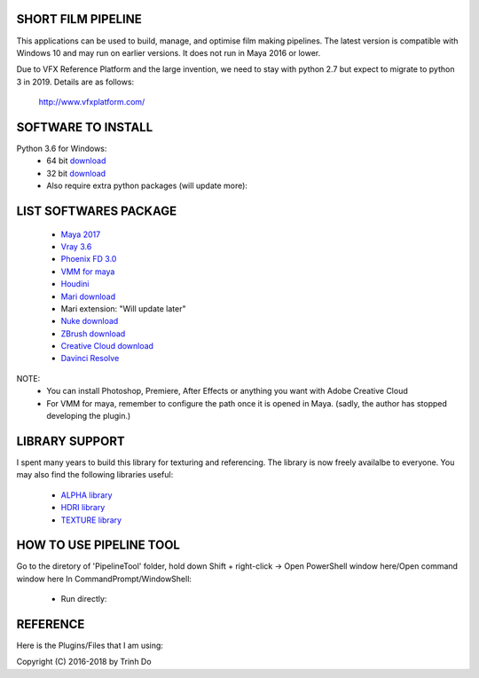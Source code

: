 SHORT FILM PIPELINE
====================

This applications can be used to build, manage, and optimise film making pipelines. The latest version is compatible
with Windows 10 and may run on earlier versions. It does not run in Maya 2016 or lower.

Due to VFX Reference Platform and the large invention, we need to stay with python 2.7 but expect to migrate to python 3 in 2019.
Details are as follows:

    http://www.vfxplatform.com/

**SOFTWARE TO INSTALL**
=======================

Python 3.6 for Windows:
    - 64 bit `download <https://repo.anaconda.com/archive/Anaconda3-5.1.0-Windows-x86_64.exe>`_

    - 32 bit `download <https://repo.anaconda.com/archive/Anaconda3-5.1.0-Windows-x86.exe>`_

    - Also require extra python packages (will update more):

.. code:: bash
        deprecated, jupyter-console, ipywidgets,'pywinauto, winshell, pandas,
        notebook, juppyter, opencv-python, pyunpack, argparse, qdarkgraystyle,
        asyncio, websockets, cx_Freeze,

    - To install extra packages, run command in CMD:

.. code:: bash
    "python -m pip install {packagename}"

**LIST SOFTWARES PACKAGE**
==========================

    - `Maya 2017 <https://www.autodesk.com/education/free-software/maya>`_
    - `Vray 3.6 <https://www.chaosgroup.com/vray/maya>`_
    - `Phoenix FD 3.0 <https://www.chaosgroup.com/phoenix-fd/maya>`_
    - `VMM for maya <https://www.mediafire.com/#gu9s1tbb2u4g9>`_
    - `Houdini <https://www.sidefx.com/download/>`_
    - `Mari download <https://www.foundry.com/products/mari>`_
    - Mari extension: "Will update later"
    - `Nuke download <https://www.foundry.com/products/nuke>`_
    - `ZBrush download <https://pixologic.com/zbrush/downloadcenter/>`_
    - `Creative Cloud download <https://www.adobe.com/creativecloud/catalog/desktop.html>`_
    - `Davinci Resolve <https://www.blackmagicdesign.com/nz/products/davinciresolve/>`_

NOTE:
    - You can install Photoshop, Premiere, After Effects or anything you want with Adobe Creative Cloud

    - For VMM for maya, remember to configure the path once it is opened in Maya. (sadly, the author has stopped developing the plugin.)

**LIBRARY SUPPORT**
===================

I spent many years to build this library for texturing and referencing. The library is now freely availalbe to everyone.
You may also find the following libraries useful:

    - `ALPHA library <https://www.mediafire.com/#21br3oz8gf44j>`_
    - `HDRI library <https://www.mediafire.com/#33moon9n0qagc>`_
    - `TEXTURE library <https://www.mediafire.com/#v5t32j935afg7>`_

**HOW TO USE PIPELINE TOOL**
============================

Go to the diretory of 'PipelineTool' folder, hold down Shift + right-click -> Open PowerShell window here/Open command window here
In CommandPrompt/WindowShell:

    - Run directly:

.. code:: bash
    start python main.py

    - Complie executable file:

.. code:: bash
    python setup.py build

**REFERENCE**
=============

Here is the Plugins/Files that I am using:

.. code:: bash
    - GitHub - mottosso/Qt.py: Minimal Python 2 & 3 shim around all Qt bindings - PySide,
      PySide2, PyQt4 and PyQt5. (n.d.). Retrieved from https://github.com/mottosso/Qt.py

    - mstuttgart/qdarkgraystyle. (n.d.). A dark gray style sheet for PyQt5 application.
      Retrieved from https://github.com/mstuttgart/qdarkgraystyle

    - sqlitebrowser/sqlitebrowser. (2017, November 30).
      Retrieved from https://github.com/sqlitebrowser/sqlitebrowser

    - Advanced Renamer - Free and fast batch rename utility for files and folders. (n.d.).
      Retrieved from https://www.advancedrenamer.com/

Copyright (C) 2016-2018 by Trinh Do